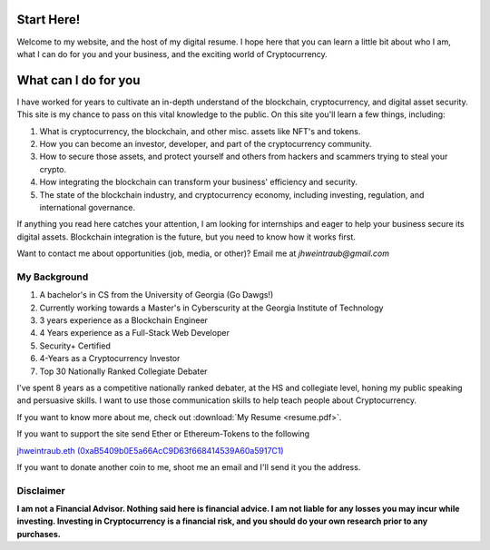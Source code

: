 Start Here!
==================================================================
Welcome to my website, and the host of my digital resume. I hope here that you can learn a little bit about who I am, what I can do for you and your business, and the exciting world of Cryptocurrency.


What can I do for you
========================

I have worked for years to cultivate an in-depth understand of the blockchain, cryptocurrency, and digital asset security. This site is my chance to pass on this vital knowledge to the public. On this site you'll learn a few things, including:

1. What is cryptocurrency, the blockchain, and other misc. assets like NFT's and tokens.
2. How you can become an investor, developer, and part of the cryptocurrency community.
3. How to secure those assets, and protect yourself and others from hackers and scammers trying to steal your crypto.
4. How integrating the blockchain can transform your business' efficiency and security.
5. The state of the blockchain industry, and cryptocurrency economy, including investing, regulation, and international governance.

If anything you read here catches your attention, I am looking for internships and eager to help your business secure its digital assets. Blockchain integration is the future, but you need to know how it works first.

Want to contact me about opportunities (job, media, or other)?
Email me at *jhweintraub@gmail.com*

My Background
****************************

1. A bachelor's in CS from the University of Georgia (Go Dawgs!)
2. Currently working towards a Master's in Cyberscurity at the Georgia Institute of Technology
3. 3 years experience as a Blockchain Engineer
4. 4 Years experience as a Full-Stack Web Developer
5. Security+ Certified
6. 4-Years as a Cryptocurrency Investor
7. Top 30 Nationally Ranked Collegiate Debater

I've spent 8 years as a competitive nationally ranked debater, at the HS and collegiate level, honing my public speaking and persuasive skills. I want to use those communication skills to help teach people about Cryptocurrency.

If you want to know more about me, check out  :download:`My Resume <resume.pdf>`.

.. raw:: html

	<iframe src="https://thecryptoconundrum.net/_downloads/9f41476ba5857aaa35a80587b3a48f3b/resume.pdf" height="600" width="725"></iframe>


If you want to support the site send Ether or Ethereum-Tokens to the following

`jhweintraub.eth (0xaB5409b0E5a66AcC9D63f668414539A60a5917C1) <https://etherscan.io/address/0xaB5409b0E5a66AcC9D63f668414539A60a5917C1>`_

If you want to donate another coin to me, shoot me an email and I'll send it you the address.

.. image:: images/bossassbitch.jpeg
		:width: 120pt

Disclaimer
***************************
**I am not a Financial Advisor. Nothing said here is financial advice. I am not liable for any losses you may incur while investing. Investing in Cryptocurrency is a financial risk, and you should do your own research prior to any purchases.**

